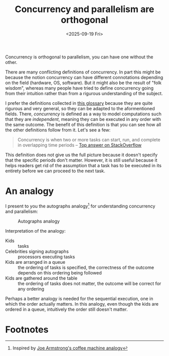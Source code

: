 #+title: Concurrency and parallelism are orthogonal
#+date: <2025-09-19 Fri>

Concurrency is orthogonal to parallelism, you can have one without the other.

There are many conflicting definitions of concurrency.
In part this might be because the notion concurrency can have different connotations depending on the field (hardware, OS, software).
But it might also be the result of "folk wisdom", whereas many people have tried to define concurrency going from their intuition rather than from a rigurous understanding of the subject.

I prefer the definitions collected in [[https://slikts.github.io/concurrency-glossary][this glossary]] because they are quite rigurous and very general, so they can be adapted to the aformentioned fields.
There, /concurrency/ is defined as
a way to model computations such that they are /independent/,
meaning they can be executed in any order with the same outcome.
The benefit of this definition is that you can see how all the other definitions follow from it. Let's see a few:

#+begin_quote
Concurrency is when two or more tasks can start, run, and complete in overlapping time periods
-- [[https://stackoverflow.com/a/1050257][Top answer on StackOverflow]]
#+end_quote

This definition does not give us the full picture
because it doesn't specify that the specific periods don't matter.
However, it is still useful because it helps readers get rid of the assumption that a task has to be executed in its entirety before we can proceed to the next task.


* An analogy

I present to you the autographs analogy[fn:1] for understanding concurrency and parallelism:

#+caption: Autographs analogy
[[../static/autographs_analogy.png]]

Interpretation of the analogy:
- Kids :: tasks
- Celebrities signing autographs :: processors executing tasks
- Kids are arranged in a queue :: the ordering of tasks is specified, the correctness of the outcome depends on this ordering being followed
- Kids are gathered around the table :: the ordering of tasks does not matter, the outcome will be correct for any ordering

Perhaps a better analogy is needed for the sequential execution,
one in which the order actually matters.
In this analogy, even though the kids are ordered in a queue,
intuitively the order still doesn't matter.


* Footnotes

[fn:1] Inspired by [[https://joearms.github.io/published/2013-04-05-concurrent-and-parallel-programming.html][Joe Armstrong's coffee machine analogy]] 

